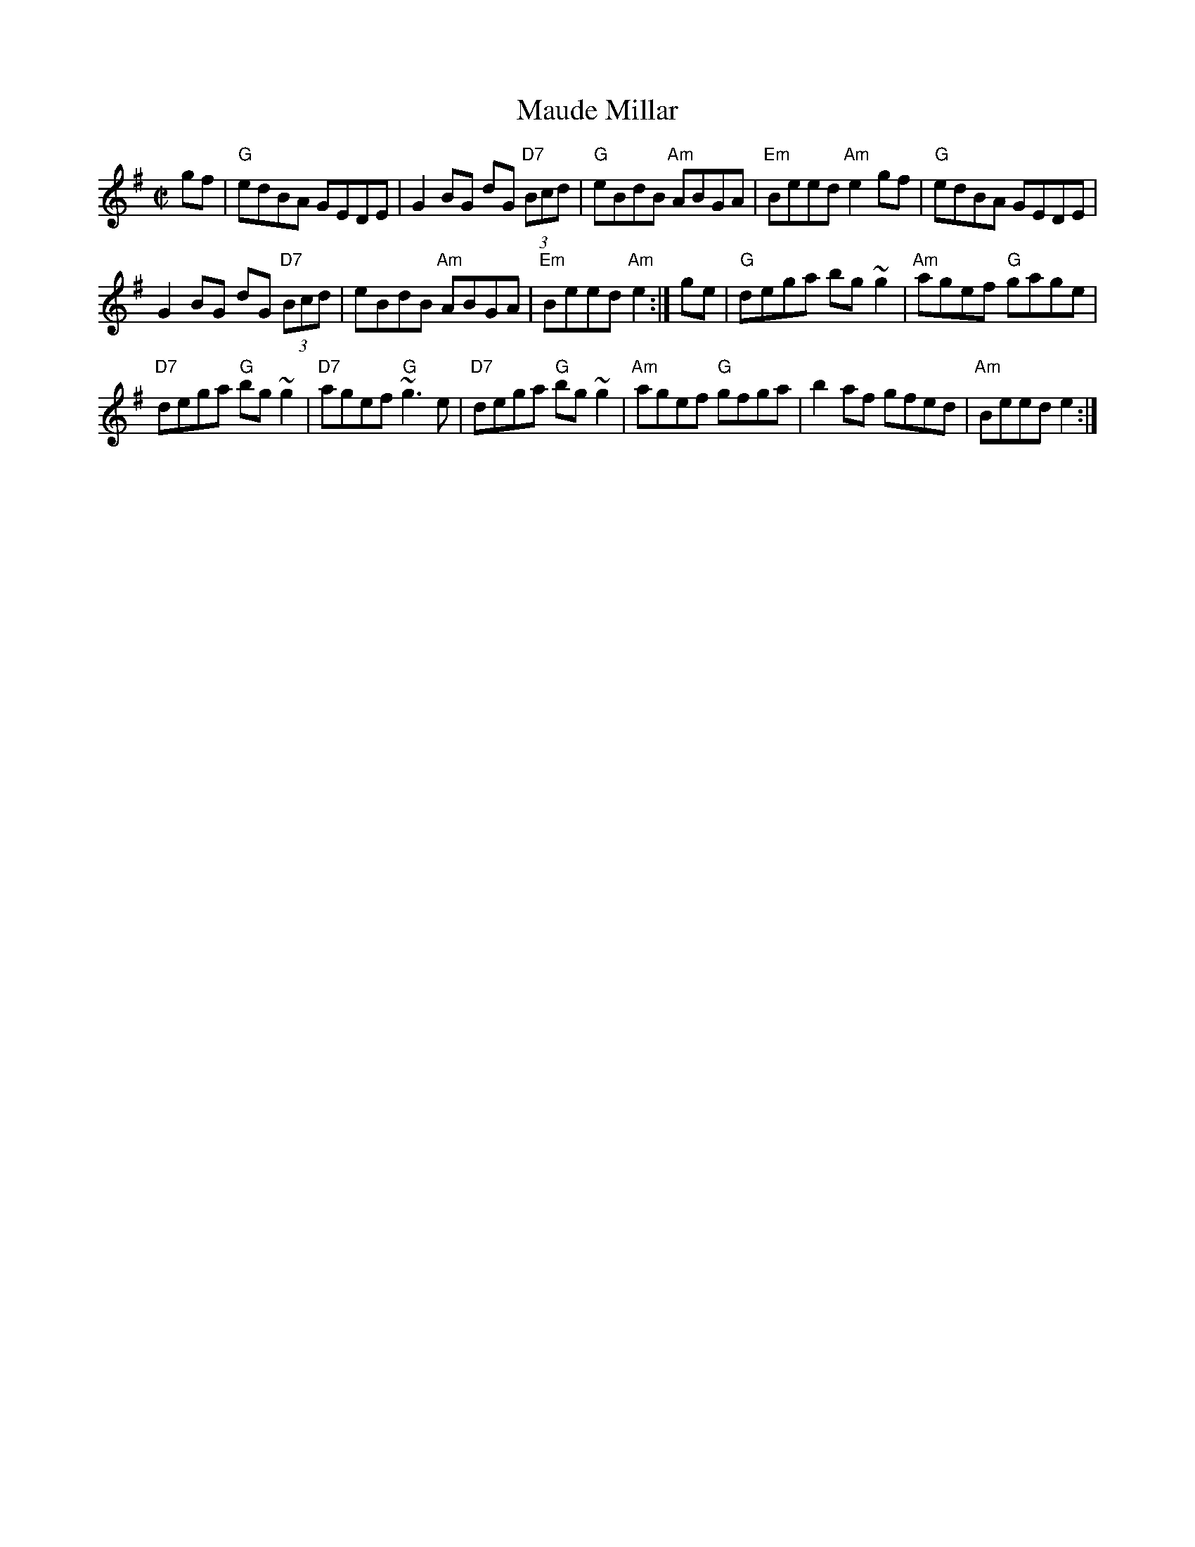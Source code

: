 X: 276
T:Maude Millar
N: page 91
N: hexatonic
S:James Keane
R:reel
E:7
M:C|
I:speed 350
K:G
gf|"G"edBA GEDE|G2BG dG "D7"(3Bcd|"G"eBdB "Am"ABGA|\
"Em"Beed "Am"e2gf|"G"edBA GEDE|
G2BG dG "D7"(3Bcd|eBdB "Am"ABGA|"Em"Beed "Am"e2:|\
ge|"G"dega bg ~g2|"Am"agef "G"gage|
"D7"dega "G"bg~g2|"D7"agef "G"~g3e|"D7"dega "G"bg~g2|\
"Am"agef "G"gfga|b2af gfed|"Am"Beed e2:|

